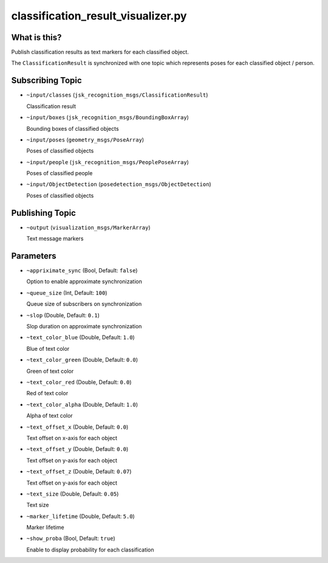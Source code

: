 classification_result_visualizer.py
===================================


What is this?
-------------

.. image:: ./images/classification_result_visualizer.png

Publish classification results as text markers for each classified object.

The ``ClassificationResult`` is synchronized with one topic which represents poses for each classified object / person.


Subscribing Topic
-----------------

* ``~input/classes`` (``jsk_recognition_msgs/ClassificationResult``)

  Classification result

* ``~input/boxes`` (``jsk_recognition_msgs/BoundingBoxArray``)

  Bounding boxes of classified objects

* ``~input/poses`` (``geometry_msgs/PoseArray``)

  Poses of classified objects

* ``~input/people`` (``jsk_recognition_msgs/PeoplePoseArray``)

  Poses of classified people

* ``~input/ObjectDetection`` (``posedetection_msgs/ObjectDetection``)

  Poses of classified objects


Publishing Topic
----------------

* ``~output`` (``visualization_msgs/MarkerArray``)

  Text message markers


Parameters
----------

* ``~appriximate_sync`` (Bool, Default: ``false``)

  Option to enable approximate synchronization

* ``~queue_size`` (Int, Default: ``100``)

  Queue size of subscribers on synchronization

* ``~slop`` (Double, Default: ``0.1``)

  Slop duration on approximate synchronization

* ``~text_color_blue`` (Double, Default: ``1.0``)

  Blue of text color

* ``~text_color_green`` (Double, Default: ``0.0``)

  Green of text color

* ``~text_color_red`` (Double, Default: ``0.0``)

  Red of text color

* ``~text_color_alpha`` (Double, Default: ``1.0``)

  Alpha of text color

* ``~text_offset_x`` (Double, Default: ``0.0``)

  Text offset on x-axis for each object

* ``~text_offset_y`` (Double, Default: ``0.0``)

  Text offset on y-axis for each object

* ``~text_offset_z`` (Double, Default: ``0.07``)

  Text offset on y-axis for each object

* ``~text_size`` (Double, Default: ``0.05``)

  Text size

* ``~marker_lifetime`` (Double, Default: ``5.0``)

  Marker lifetime

* ``~show_proba`` (Bool, Default: ``true``)

  Enable to display probability for each classification
